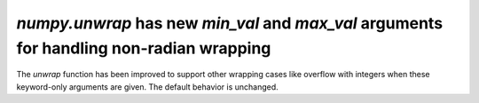 `numpy.unwrap` has new `min_val` and `max_val` arguments for handling non-radian wrapping
-----------------------------------------------------------------------------------------
The `unwrap` function has been improved to support other wrapping cases like overflow 
with integers when these keyword-only arguments are given. The default behavior is unchanged.
